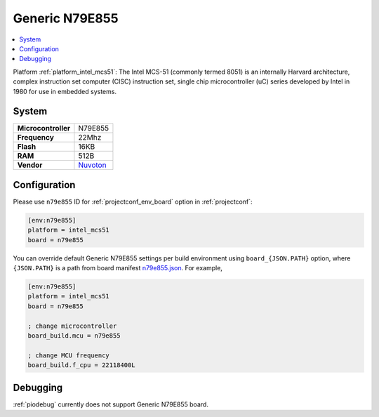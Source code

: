 ..  Copyright (c) 2014-present PlatformIO <contact@platformio.org>
    Licensed under the Apache License, Version 2.0 (the "License");
    you may not use this file except in compliance with the License.
    You may obtain a copy of the License at
       http://www.apache.org/licenses/LICENSE-2.0
    Unless required by applicable law or agreed to in writing, software
    distributed under the License is distributed on an "AS IS" BASIS,
    WITHOUT WARRANTIES OR CONDITIONS OF ANY KIND, either express or implied.
    See the License for the specific language governing permissions and
    limitations under the License.

.. _board_intel_mcs51_n79e855:

Generic N79E855
===============

.. contents::
    :local:

Platform :ref:`platform_intel_mcs51`: The Intel MCS-51 (commonly termed 8051) is an internally Harvard architecture, complex instruction set computer (CISC) instruction set, single chip microcontroller (uC) series developed by Intel in 1980 for use in embedded systems.

System
------

.. list-table::

  * - **Microcontroller**
    - N79E855
  * - **Frequency**
    - 22Mhz
  * - **Flash**
    - 16KB
  * - **RAM**
    - 512B
  * - **Vendor**
    - `Nuvoton <http://www.nuvoton.com/hq/products/microcontrollers/8bit-8051-mcus/low-pin-count-8051-series/n79e855/?utm_source=platformio&utm_medium=docs>`__


Configuration
-------------

Please use ``n79e855`` ID for :ref:`projectconf_env_board` option in :ref:`projectconf`:

.. code-block:: ini

  [env:n79e855]
  platform = intel_mcs51
  board = n79e855

You can override default Generic N79E855 settings per build environment using
``board_{JSON.PATH}`` option, where ``{JSON.PATH}`` is a path from
board manifest `n79e855.json <https://github.com/platformio/platform-intel_mcs51/blob/master/boards/n79e855.json>`_. For example,

.. code-block:: ini

  [env:n79e855]
  platform = intel_mcs51
  board = n79e855

  ; change microcontroller
  board_build.mcu = n79e855

  ; change MCU frequency
  board_build.f_cpu = 22118400L

Debugging
---------
:ref:`piodebug` currently does not support Generic N79E855 board.